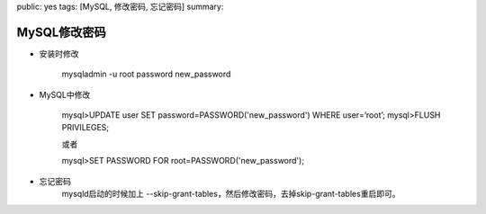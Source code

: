public: yes
tags: [MySQL, 修改密码, 忘记密码]
summary: 

MySQL修改密码
==================================

- 安装时修改

    mysqladmin -u root password new_password

- MySQL中修改

    mysql>UPDATE user SET password=PASSWORD('new_password') WHERE user=’root’;
    mysql>FLUSH PRIVILEGES;

    或者

    mysql>SET PASSWORD FOR root=PASSWORD('new_password');

- 忘记密码
    mysqld启动的时候加上 --skip-grant-tables，然后修改密码，去掉skip-grant-tables重启即可。

